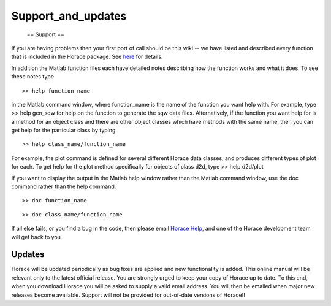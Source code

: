 ###################
Support_and_updates
###################

 == Support ==


If you are having problems then your first port of call should be this wiki -- we have listed and described every function that is included in the Horace package. See `here <List_of_functions>`__ for details.


In addition the Matlab function files each have detailed notes describing how the function works and what it does. To see these notes type




::


   >> help function_name



in the Matlab command window, where function_name is the name of the function you want help with. For example, type >> help gen_sqw for help on the function to generate the sqw data files. Alternatively, if the function you want help for is a method for an object class and there are other object classes which have methods with the same name, then you can get help for the particular class by typing




::


   >> help class_name/function_name



For example, the plot command is defined for several different Horace data classes, and produces different types of plot for each. To get help for the plot method specifically for objects of class d2d, type >> help d2d/plot

If you want to display the output in the Matlab help window rather than the Matlab command window, use the doc command rather than the help command:




::


   >> doc function_name





::


   >> doc class_name/function_name




If all else fails, or you find a bug in the code, then please email `Horace Help <mailto:HoraceHelp@stfc.ac.uk>`__, and one of the Horace development team will get back to you.




Updates
=======



Horace will be updated periodically as bug fixes are applied and new functionality is added. This online manual will be relevant only to the latest official release. You are strongly urged to keep your copy of Horace up to date. To this end, when you download Horace you will be asked to supply a valid email address. You will then be emailed when major new releases become available. Support will not be provided for out-of-date versions of Horace!! 
